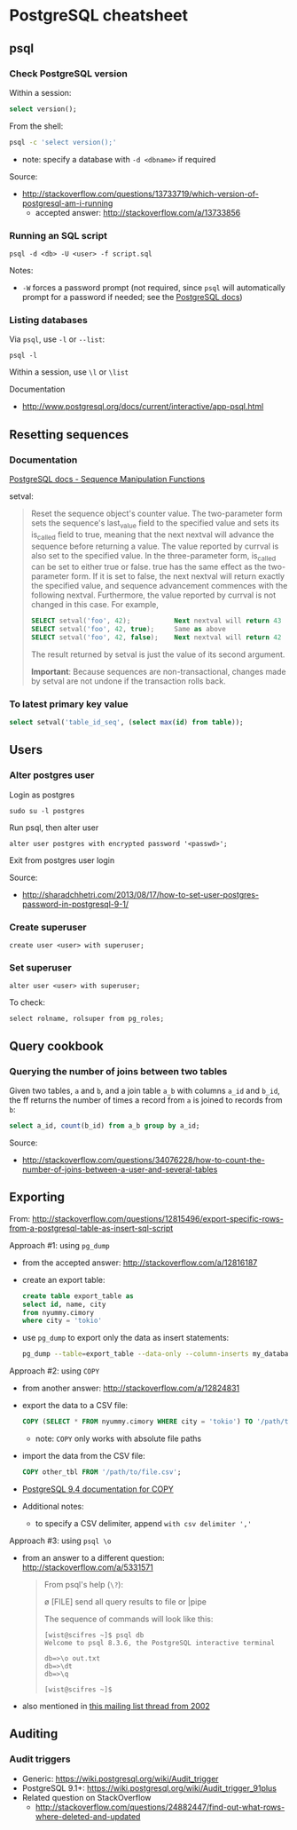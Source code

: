 * PostgreSQL cheatsheet
** psql
*** Check PostgreSQL version
Within a session:
#+BEGIN_SRC sql
select version();
#+END_SRC

From the shell:
#+BEGIN_SRC sh
psql -c 'select version();'
#+END_SRC
- note: specify a database with =-d <dbname>= if required

Source:
- http://stackoverflow.com/questions/13733719/which-version-of-postgresql-am-i-running
  - accepted answer: http://stackoverflow.com/a/13733856

*** Running an SQL script
#+BEGIN_SRC 
psql -d <db> -U <user> -f script.sql
#+END_SRC

Notes:
- =-W= forces a password prompt (not required, since =psql= will automatically prompt for a password if needed; see the [[http://www.postgresql.org/docs/current/static/app-psql.html][PostgreSQL docs]])

*** Listing databases
Via =psql=, use =-l= or =--list=:
#+BEGIN_SRC 
psql -l
#+END_SRC

Within a session, use =\l= or =\list=

Documentation
- http://www.postgresql.org/docs/current/interactive/app-psql.html

** Resetting sequences
*** Documentation
[[http://www.postgresql.org/docs/current/static/functions-sequence.html][PostgreSQL docs - Sequence Manipulation Functions]]

setval:
#+BEGIN_QUOTE
Reset the sequence object's counter value. The two-parameter form sets the sequence's last_value field to the specified value and sets its is_called field to true, meaning that the next nextval will advance the sequence before returning a value. The value reported by currval is also set to the specified value. In the three-parameter form, is_called can be set to either true or false. true has the same effect as the two-parameter form. If it is set to false, the next nextval will return exactly the specified value, and sequence advancement commences with the following nextval. Furthermore, the value reported by currval is not changed in this case. For example,

#+BEGIN_SRC sql
SELECT setval('foo', 42);           Next nextval will return 43
SELECT setval('foo', 42, true);     Same as above
SELECT setval('foo', 42, false);    Next nextval will return 42
#+END_SRC

The result returned by setval is just the value of its second argument.

*Important*: Because sequences are non-transactional, changes made by setval are not undone if the transaction rolls back.
#+END_QUOTE

*** To latest primary key value
#+BEGIN_SRC sql
select setval('table_id_seq', (select max(id) from table));
#+END_SRC

** Users
*** Alter postgres user
Login as postgres
#+BEGIN_SRC 
sudo su -l postgres
#+END_SRC

Run psql, then alter user
#+BEGIN_SRC 
alter user postgres with encrypted password '<passwd>';
#+END_SRC

Exit from postgres user login

Source:
- http://sharadchhetri.com/2013/08/17/how-to-set-user-postgres-password-in-postgresql-9-1/

*** Create superuser
#+BEGIN_SRC 
create user <user> with superuser;
#+END_SRC

*** Set superuser
#+BEGIN_SRC 
alter user <user> with superuser;
#+END_SRC

To check:
#+BEGIN_SRC 
select rolname, rolsuper from pg_roles;
#+END_SRC

** Query cookbook
*** Querying the number of joins between two tables
Given two tables, =a= and =b=, and a join table =a_b= with columns =a_id= and =b_id=, the ff returns the number of times a record from =a= is joined to records from =b=:

#+BEGIN_SRC sql
select a_id, count(b_id) from a_b group by a_id;
#+END_SRC

Source:
- http://stackoverflow.com/questions/34076228/how-to-count-the-number-of-joins-between-a-user-and-several-tables

** Exporting
From:
http://stackoverflow.com/questions/12815496/export-specific-rows-from-a-postgresql-table-as-insert-sql-script

Approach #1: using =pg_dump=
- from the accepted answer: http://stackoverflow.com/a/12816187
- create an export table:
  #+BEGIN_SRC sql
  create table export_table as 
  select id, name, city
  from nyummy.cimory
  where city = 'tokio'
  #+END_SRC
- use =pg_dump= to export only the data as insert statements:
  #+BEGIN_SRC sh
  pg_dump --table=export_table --data-only --column-inserts my_database > data.sql 
  #+END_SRC

Approach #2: using =COPY=
- from another answer: http://stackoverflow.com/a/12824831
- export the data to a CSV file:
  #+BEGIN_SRC sql
  COPY (SELECT * FROM nyummy.cimory WHERE city = 'tokio') TO '/path/to/file.csv';
  #+END_SRC
  - note: =COPY= only works with absolute file paths
- import the data from the CSV file:
  #+BEGIN_SRC sql
  COPY other_tbl FROM '/path/to/file.csv';
  #+END_SRC
- [[https://www.postgresql.org/docs/9.4/static/sql-copy.html][PostgreSQL 9.4 documentation for COPY]]
- Additional notes:
  - to specify a CSV delimiter, append =with csv delimiter ','=

Approach #3: using =psql \o=
- from an answer to a different question: http://stackoverflow.com/a/5331571
  #+BEGIN_QUOTE
  From psql's help (=\?=):

    \o [FILE] send all query results to file or |pipe

  The sequence of commands will look like this:

  #+BEGIN_SRC 
  [wist@scifres ~]$ psql db
  Welcome to psql 8.3.6, the PostgreSQL interactive terminal

  db=>\o out.txt
  db=>\dt
  db=>\q

  [wist@scifres ~]$
  #+END_SRC
  #+END_QUOTE
- also mentioned in [[https://www.postgresql.org/message-id/1015025899.5762.864.camel%40linda][this mailing list thread from 2002]]

** Auditing
*** Audit triggers
- Generic: https://wiki.postgresql.org/wiki/Audit_trigger
- PostgreSQL 9.1+: https://wiki.postgresql.org/wiki/Audit_trigger_91plus
- Related question on StackOverflow
  - http://stackoverflow.com/questions/24882447/find-out-what-rows-where-deleted-and-updated
